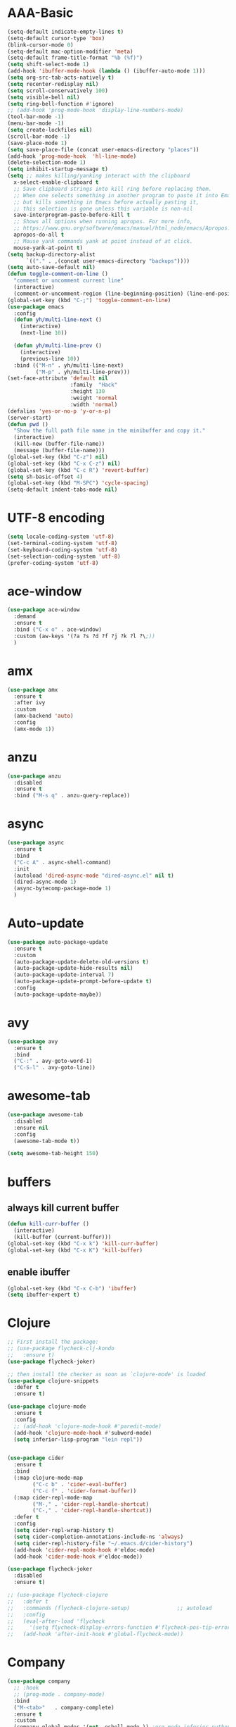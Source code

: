 * AAA-Basic
#+BEGIN_SRC emacs-lisp
  (setq-default indicate-empty-lines t)
  (setq-default cursor-type 'box)
  (blink-cursor-mode 0)
  (setq-default mac-option-modifier 'meta)
  (setq-default frame-title-format "%b (%f)")
  (setq shift-select-mode 1)
  (add-hook 'ibuffer-mode-hook (lambda () (ibuffer-auto-mode 1)))
  (setq org-src-tab-acts-natively t)
  (setq recenter-redisplay nil)
  (setq scroll-conservatively 100)
  (setq visible-bell nil)
  (setq ring-bell-function #'ignore)
  ;; (add-hook 'prog-mode-hook 'display-line-numbers-mode)
  (tool-bar-mode -1)
  (menu-bar-mode -1)
  (setq create-lockfiles nil)
  (scroll-bar-mode -1)
  (save-place-mode 1) 
  (setq save-place-file (concat user-emacs-directory "places"))
  (add-hook 'prog-mode-hook  'hl-line-mode)
  (delete-selection-mode 1)
  (setq inhibit-startup-message t)
  (setq ;; makes killing/yanking interact with the clipboard
    x-select-enable-clipboard t
    ;; Save clipboard strings into kill ring before replacing them.
    ;; When one selects something in another program to paste it into Emacs,
    ;; but kills something in Emacs before actually pasting it,
    ;; this selection is gone unless this variable is non-nil
    save-interprogram-paste-before-kill t
    ;; Shows all options when running apropos. For more info,
    ;; https://www.gnu.org/software/emacs/manual/html_node/emacs/Apropos.html
    apropos-do-all t
    ;; Mouse yank commands yank at point instead of at click.
    mouse-yank-at-point t)
  (setq backup-directory-alist
        `(("." . ,(concat user-emacs-directory "backups"))))
  (setq auto-save-default nil)
  (defun toggle-comment-on-line ()
    "comment or uncomment current line"
    (interactive)
    (comment-or-uncomment-region (line-beginning-position) (line-end-position)))
  (global-set-key (kbd "C-;") 'toggle-comment-on-line)
  (use-package emacs
    :config
    (defun yh/multi-line-next ()
      (interactive)
      (next-line 10))

    (defun yh/multi-line-prev ()
      (interactive)
      (previous-line 10))
    :bind (("M-n" . yh/multi-line-next)
           ("M-p" . yh/multi-line-prev)))
  (set-face-attribute 'default nil
                      :family  "Hack"
                      :height 130
                      :weight 'normal
                      :width 'normal)
  (defalias 'yes-or-no-p 'y-or-n-p)
  (server-start)
  (defun pwd ()
    "Show the full path file name in the minibuffer and copy it."
    (interactive)
    (kill-new (buffer-file-name))
    (message (buffer-file-name)))
  (global-set-key (kbd "C-z") nil)
  (global-set-key (kbd "C-x C-z") nil)
  (global-set-key (kbd "C-c R") 'revert-buffer)
  (setq sh-basic-offset 4)
  (global-set-key (kbd "M-SPC") 'cycle-spacing)
  (setq-default indent-tabs-mode nil)
#+END_SRC

* UTF-8 encoding
#+BEGIN_SRC emacs-lisp
  (setq locale-coding-system 'utf-8)
  (set-terminal-coding-system 'utf-8)
  (set-keyboard-coding-system 'utf-8)
  (set-selection-coding-system 'utf-8)
  (prefer-coding-system 'utf-8)
#+END_SRC
* ace-window
#+begin_src emacs-lisp
  (use-package ace-window
    :demand
    :ensure t
    :bind ("C-x o" . ace-window)
    :custom (aw-keys '(?a ?s ?d ?f ?j ?k ?l ?\;))
    )
#+end_src

* amx
#+begin_src emacs-lisp
  (use-package amx
    :ensure t
    :after ivy
    :custom
    (amx-backend 'auto)
    :config
    (amx-mode 1))
#+end_src

* anzu
#+begin_src emacs-lisp
  (use-package anzu
    :disabled
    :ensure t
    :bind ("M-s q" . anzu-query-replace))
#+end_src

* async
#+begin_src emacs-lisp
  (use-package async
    :ensure t
    :bind
    ("C-c A" . async-shell-command)
    :init
    (autoload 'dired-async-mode "dired-async.el" nil t)
    (dired-async-mode 1)
    (async-bytecomp-package-mode 1)
    )
    #+end_src

* Auto-update
  #+BEGIN_SRC emacs-lisp
    (use-package auto-package-update
      :ensure t
      :custom
      (auto-package-update-delete-old-versions t)
      (auto-package-update-hide-results nil)
      (auto-package-update-interval 7)
      (auto-package-update-prompt-before-update t)
      :config
      (auto-package-update-maybe))
  #+END_SRC

* avy
  #+begin_src emacs-lisp
    (use-package avy
      :ensure t
      :bind
      ("C-:" . avy-goto-word-1)
      ("C-S-l" . avy-goto-line))
  #+end_src

* awesome-tab
  #+begin_src emacs-lisp
    (use-package awesome-tab
      :disabled
      :ensure nil
      :config
      (awesome-tab-mode t))

    (setq awesome-tab-height 150)
  #+end_src

* COMMENT Beacon
  #+begin_src emacs-lisp
    (use-package beacon
      :disabled
      :demand
      :custom
      (beacon-blink-when-window-scrolls nil)
      :config
      (beacon-mode))
  #+end_src

* buffers
** COMMENT kill all buffers
   #+BEGIN_SRC emacs-lisp
     (defun close-all-buffers ()
       "Kill all buffers without regard for their origin."
       (interactive)
       (mapc 'kill-buffer (buffer-list)))
     (global-set-key (kbd "C-M-s-k") 'close-all-buffers)
   #+END_SRC
** always kill current buffer
   #+BEGIN_SRC emacs-lisp
     (defun kill-curr-buffer ()
       (interactive)
       (kill-buffer (current-buffer)))
     (global-set-key (kbd "C-x k") 'kill-curr-buffer)
     (global-set-key (kbd "C-x K") 'kill-buffer)

   #+END_SRC
** enable ibuffer
   #+BEGIN_SRC emacs-lisp
     (global-set-key (kbd "C-x C-b") 'ibuffer)
     (setq ibuffer-expert t)
   #+END_SRC
* Clojure
  #+BEGIN_SRC emacs-lisp
    ;; First install the package:
    ;; (use-package flycheck-clj-kondo
    ;;   :ensure t)
    (use-package flycheck-joker)

    ;; then install the checker as soon as `clojure-mode' is loaded
    (use-package clojure-snippets
      :defer t
      :ensure t)

    (use-package clojure-mode
      :ensure t
      :config
      ;; (add-hook 'clojure-mode-hook #'paredit-mode)
      (add-hook 'clojure-mode-hook #'subword-mode)
      (setq inferior-lisp-program "lein repl"))


    (use-package cider
      :ensure t
      :bind
      (:map clojure-mode-map
            ("C-c b" . 'cider-eval-buffer)
            ("C-c f" . 'cider-format-buffer))
      (:map cider-repl-mode-map
            ("M-," . 'cider-repl-handle-shortcut)
            ("C-," . 'cider-repl-handle-shortcut))
      :defer t
      :config
      (setq cider-repl-wrap-history t)
      (setq cider-completion-annotations-include-ns 'always)
      (setq cider-repl-history-file "~/.emacs.d/cider-history")
      (add-hook 'cider-repl-mode-hook #'eldoc-mode)
      (add-hook 'cider-mode-hook #'eldoc-mode))

    (use-package flycheck-joker
      :disabled
      :ensure t)

    ;; (use-package flycheck-clojure
    ;;   :defer t
    ;;   :commands (flycheck-clojure-setup)               ;; autoload
    ;;   :config
    ;;   (eval-after-load 'flycheck
    ;;     '(setq flycheck-display-errors-function #'flycheck-pos-tip-error-messages))
    ;;   (add-hook 'after-init-hook #'global-flycheck-mode))
  #+END_SRC

* Company
  #+BEGIN_SRC emacs-lisp
    (use-package company
      ;; :hook
      ;; (prog-mode . company-mode)
      :bind
      ("M-<tab>"   . company-complete)
      :ensure t
      :custom
      (company-global-modes '(not  eshell-mode )) ;org-mode inferior-python-mode
      (company-show-numbers 'left)
      (company-idle-delay 0.1) ; Delay to complete
      (company-minimum-prefix-length 1)
      (company-tooltip-align-annotations t)
      ;; (company-require-match 'never)
      (company-dabbrev-downcase nil)
      (company-auto-complete 'nil)
      (company-selection-wrap-around t)
      (company-tooltip-limit 10)
      (company-tooltip-maximum-width most-positive-fixnum) ; 60
      :config
      (add-hook 'org-mode-hook
                (lambda ()
                  (add-to-list (make-local-variable 'company-backends)
                               'company-ispell)))
      (add-hook 'text-mode-hook
                (lambda ()
                  (add-to-list (make-local-variable 'company-backends)
                               'company-ispell)))
      (global-company-mode)
      )

    (with-eval-after-load 'company
      (define-key company-active-map (kbd "<return>") nil)
      (define-key company-active-map (kbd "RET") nil)
      (define-key company-active-map (kbd "<tab>") #'company-complete-selection)
      (define-key company-active-map (kbd "M-<tab>") #'company-complete-selection))
  #+END_SRC

* config edit/reload
  #+BEGIN_SRC emacs-lisp
    (defun config-edit ()
      (interactive)
      (find-file "~/.emacs.d/config.org"))

    (defun config-edit-init ()
      (interactive)
      (find-file "~/.emacs.d/init.el"))

    (defun config-reload ()
      (interactive)
      (org-babel-load-file (expand-file-name "~/.emacs.d/config.org")))

    (global-set-key (kbd "C-c i r") 'config-reload)
    (global-set-key (kbd "C-c i i") 'config-edit)
    (global-set-key (kbd "C-c i I") 'config-edit-init)

  #+END_SRC

* crux
  #+begin_src emacs-lisp
    (use-package crux
      :bind
      ("C-c r" . 'crux-rename-file-and-buffer)
      ("C-c K" . 'crux-kill-other-buffers)
      ;; ("C-k" . 'crux-smart-kill-line)
      ("C-c k" . 'crux-delete-buffer-and-file)
      ("S-<return>" . 'crux-smart-open-line)
      ("C-S-<return>" . 'crux-smart-open-line-above)
      ("C-<backspace>" . 'crux-kill-line-backwards)     
      ;; ([(meta shift o)] . 'crux-smart-open-line-above)
      ("C-c d" . 'crux-duplicate-current-line-or-region)
      ("C-c f" . 'crux-cleanup-buffer-or-region))
    (global-set-key [remap move-beginning-of-line] #'crux-move-beginning-of-line)
  #+end_src

* dashboard
  #+BEGIN_SRC emacs-lisp
    (use-package dashboard
      :demand
      :custom
      (dashboard-items '((recents  . 15)
                         (bookmarks . 3)
                         (projects . 5)))
      (dashboard-set-file-icons t)
      (dashboard-set-heading-icons t)
      (dashboard-banner-logo-title "")
      :config
      (dashboard-setup-startup-hook)
      )
  #+END_SRC

* Dired
  #+begin_src emacs-lisp
    (use-package dired
      :ensure nil
      :custom
      (dired-auto-revert-buffer t)
      :hook
      (dired-mode . (lambda ()
		      (local-set-key (kbd "j") #'dired-find-alternate-file)
		      (local-set-key (kbd "C-j") #'dired-find-alternate-file)
		      (local-set-key (kbd "U")
				     (lambda () (interactive) (find-alternate-file "..")))))
      )
    (put 'dired-find-alternate-file 'disabled nil)
    (global-auto-revert-mode 1)
    (setq global-auto-revert-non-file-buffers t)
  #+end_src

* Dmenu
  #+BEGIN_SRC emacs-lisp
    (use-package dmenu
      :defer t
      :ensure t)
  #+END_SRC

* doom-themes
  #+begin_src emacs-lisp
    (defun current-hour ()
      (nth 2 (parse-time-string (current-time-string))))

    (use-package doom-themes
      :demand
      :ensure
      :config
      ;; Global settings (defaults)
      (setq doom-themes-enable-bold t    ; if nil, bold is universally disabled
	    doom-themes-enable-italic t) ; if nil, italics is universally disabled
      ;; ligth mode is hour < 19, otherwise dark mode

      ;; (if nil ;; (and (< (current-hour) 19) (> (current-hour) 7))
      ;;     (load-theme 'doom-nord-light t)
      ;;   (load-theme 'doom-one t))

      ;; Enable flashing mode-line on errors
      ;; (doom-themes-visual-bell-config)
      ;; Enable custom neotree theme (all-the-icons must be installed!)
      ;; (doom-themes-neotree-config)
      ;; or for treemacs users
      ;; (setq doom-themes-treemacs-theme "doom-atoms") ; use the colorful treemacs theme
      ;; (doom-themes-treemacs-config)
      ;; Corrects (and improves) org-mode's native fontification.
      ;; (doom-themes-org-config)

      )

    (use-package doom-modeline
      :demand
      :init (doom-modeline-mode 1))

    (doom-modeline-def-modeline 'my-simple-line
      '(bar matches buffer-info remote-host buffer-position parrot selection-info)
      '(minor-modes input-method buffer-encoding major-mode process vcs checker))

    ;; Add to `doom-modeline-mode-hook` or other hooks
    (defun setup-custom-doom-modeline ()
       (doom-modeline-set-modeline 'my-simple-line 'default))
    (add-hook 'doom-modeline-mode-hook 'setup-custom-doom-modeline)

    (use-package all-the-icons :ensure t)

    ;; (load-theme 'doom-dark+ t)

    (defun light-theme ()
      "Light mode."
      (interactive)
      (load-theme 'doom-nord-light t))

    (defun dark-theme ()
      "Dark mode."
      (interactive)
      (load-theme 'doom-one t))

    (defun dark-nord-theme ()
      "Light mode."
      (interactive)
      (load-theme 'doom-nord t))

    ;; (use-package modus-vivendi-theme)
    ;; (load-theme 'modus-vivendi t)
    ;; (set-background-color "gray7")
    (dark-theme)
  #+end_src

* Drag
  #+begin_src emacs-lisp
    (defun move-text-internal (arg)
      (cond
       ((and mark-active transient-mark-mode)
        (if (> (point) (mark))
            (exchange-point-and-mark))
        (let ((column (current-column))
              (text (delete-and-extract-region (point) (mark))))
          (forward-line arg)
          (move-to-column column t)
          (set-mark (point))
          (insert text)
          (exchange-point-and-mark)
          (setq deactivate-mark nil)))
       (t
        (beginning-of-line)
        (when (or (> arg 0) (not (bobp)))
          (forward-line)
          (when (or (< arg 0) (not (eobp)))
            (transpose-lines arg))
          (forward-line -1)))))

    (defun move-text-down (arg)
      "Move region (transient-mark-mode active) or current line
        arg lines down."
      (interactive "*p")
      (move-text-internal arg))

    (defun move-text-up (arg)
      "Move region (transient-mark-mode active) or current line
        arg lines up."
      (interactive "*p")
      (move-text-internal (- arg)))

    (global-set-key (kbd "C-S-n") 'move-text-down)
    (global-set-key (kbd "C-S-p") 'move-text-up)
  #+end_src

* esup
  #+begin_src emacs-lisp
    (use-package esup
      :disabled
      :ensure t
      ;; To use MELPA Stable use ":pin mepla-stable",
      ;; :pin melpa
      :commands (esup))
  #+end_src

* exec-path-from-shell
#+begin_src emacs-lisp
  (use-package exec-path-from-shell
    :config
     (exec-path-from-shell-initialize))
#+end_src
* expand region
  #+begin_src emacs-lisp
    (use-package expand-region
      :ensure t
      :bind
      ("C-=" . er/expand-region)
      ("<mouse-3>" . er/expand-region)
      )
  #+end_src

* Flycheck/Flymake
  #+BEGIN_SRC emacs-lisp
    (use-package flycheck
      ;; :hook (c-mode python-mode)
      :ensure t
      ;; :hook (prog-mode . flycheck-mode)
      :custom
      (flycheck-global-modes
       '(not text-mode outline-mode fundamental-mode org-mode emacs-lisp-mode
             diff-mode shell-mode eshell-mode term-mode elisp-mode))
      (flycheck-idle-change-delay 1)
      ;; ;; (flycheck-check-syntax-automatically '(save mode-enabled))
      ;; (flycheck-highlighting-mode 'lines)
      ;; (flycheck-checker-error-threshold 200)
      ;; (flycheck-global-modes
      ;;  '(not text-mode outline-mode fundamental-mode org-mode
      ;;         diff-mode shell-mode eshell-mode term-mode))
      :bind ("C-!" . hydra-flycheck/body)
      :config
      (global-flycheck-mode)
      )


    (use-package flycheck-pos-tip
      :disabled
      :ensure t
      :after flycheck
      :custom
      (flycheck-pos-tip-timeout 120)
      :config
      (with-eval-after-load 'flycheck
        (flycheck-pos-tip-mode)))
  #+END_SRC

* format-all
  #+begin_src emacs-lisp
    (use-package  format-all
      :ensure t
      ;; :hook ((sh-mode . format-all-mode))
      ;; (yaml-mode . format-all-mode))
      ;; (elisp-mode . format-all-mode))
      )

    (defun format-sh ()
	(interactive)
	(shell-command (concat "shfmt -s -w " (buffer-name)))
	(revert-buffer t t))


    (add-hook 'sh-mode-hook
	      (lambda ()
		(add-hook 'after-save-hook 'format-sh nil 'make-it-local)))
  #+end_src

* guru-mode
  #+begin_src emacs-lisp
    (use-package guru-mode
      :disabled)
  #+end_src

* highlight indentation
  #+begin_src emacs-lisp
    (use-package highlight-indent-guides
      :disabled t
      :ensure t
      ;; :hook (prog-mode . highlight-indent-guides-mode)
      :custom
      (highlight-indent-guides-method 'character)
      (highlight-indent-guides-character ?\|))


    (use-package highlight-indentation
      :disabled t
      :ensure t
      :custom
      (highlight-indentation-blank-lines t)
      :hook (prog-mode . highlight-indentation-mode))
  #+end_src

* hippie-expand
  #+begin_src emacs-lisp
    (global-set-key (kbd "M-/") 'hippie-expand)

    (setq hippie-expand-try-functions-list
          '(try-expand-dabbrev
            try-expand-dabbrev-all-buffers
            try-expand-dabbrev-from-kill
            try-complete-lisp-symbol-partially
            try-complete-lisp-symbol))
  #+end_src

* hydra
  #+begin_src emacs-lisp
    (use-package hydra
      :demand
      :ensure t)

    (defhydra hydra-flycheck
      (:pre (flycheck-list-errors)
            :post (quit-windows-on "*Flycheck errors*")
            :hint nil)
      "Errors"
      ("n" flycheck-next-error "next")
      ("p" flycheck-previous-error "previous")
      ("f" flycheck-first-error "first")
      ("l" (progn (goto-char (point-max)) (flycheck-previous-error)) "last")
      ("F" flycheck-error-list-set-filter "Filter")
      ("q" nil))




    ;; (defhydra hydra-call-kmacro (global-map "C-x")
    ;;   "macro"
    ;;   ("e" kmacro-end-and-call-macro "apply macro"))
  #+end_src

* ibuffer-vc
  #+begin_src emacs-lisp
    ;; (use-package ibuffer-projectile)
    (use-package ibuffer-vc
      :custom
      (ibuffer-show-empty-filter-groups nil))

    (add-hook 'ibuffer-hook
              (lambda ()
                (ibuffer-vc-set-filter-groups-by-vc-root)
                (unless (eq ibuffer-sorting-mode 'alphabetic)
                  (ibuffer-do-sort-by-alphabetic))))
  #+end_src

* ispell
  #+BEGIN_SRC emacs-lisp
    (cond
     ((executable-find "hunspell")
      (setq ispell-program-name "hunspell")
      (setq ispell-local-dictionary "en_US")
      (setq ispell-local-dictionary-alist
            '(("en_US" "[[:alpha:]]" "[^[:alpha:]]" "[']" nil ("-d" "en_US") nil utf-8))))

     ((executable-find "aspell")
      (setq ispell-program-name "aspell")
      (setq ispell-extra-args '("--sug-mode=ultra" "--lang=en_US"))))
  #+END_SRC

* ivy
  #+BEGIN_SRC emacs-lisp
    (use-package all-the-icons-ivy
      :disabled
      :custom
      (all-the-icons-spacer "\t")
      :init (add-hook 'after-init-hook 'all-the-icons-ivy-setup))


    (use-package all-the-icons-ivy-rich
      :disabled
      :ensure t
      :init (all-the-icons-ivy-rich-mode 1)
      :config
      (setq all-the-icons-ivy-rich-icon-size 1.0)
      )


    ;; (defun counsel-goto-recent-directory ()
    ;;   "Open recent directory with dired"
    ;;   (interactive)
    ;;   (unless recentf-mode (recentf-mode 1))
    ;;   (let ((collection
    ;;   (delete-dups
    ;;    (append (mapcar 'file-name-directory recentf-list)
    ;;            ;; fasd history
    ;;            (if (executable-find "fasd")
    ;;                (split-string (shell-command-to-string "fasd -ld") "\n" t))))))
    ;;     (ivy-read "directories:" collection :action 'dired)))


    (use-package ivy
      :demand t
      :custom
      (ivy-virtual-abbreviate 'abbreviate)
      (ivy-use-virtual-buffers t)
      (ivy-height 10)
      (ivy-count-format "[%d/%d] ")
      :config
      (ivy-configure 'counsel-mark-ring
	:sort-fn #'ignore)
      (ivy-mode 1)
      )

    (use-package swiper
      :ensure t
      :bind ("C-S-s" . swiper))

    (defun counsel-find-file-undo ()
      (interactive)
      (if (string= ivy-text "")
	  (when (> (length ivy--directory-hist) 1)
	    (let ((dir (progn
			 (pop ivy--directory-hist)
			 (pop ivy--directory-hist))))
	      (when dir (ivy--cd dir))))
	(undo)))

    (use-package counsel-projectile)

    (use-package counsel
      :ensure t
      :bind
      (("M-y" . counsel-yank-pop)
       ("C-c SPC" . counsel-mark-ring)
       ("M-x" . counsel-M-x)
       ("M-s r" . counsel-rg)
       ("M-s g" . counsel-git-grep)
       ("C-x C-f" . counsel-find-file)
       ("C-x d" . counsel-dired)
       ("C-x F" . counsel-buffer-or-recentf)
       ("<f1> f" . counsel-describe-function)
       ("<f1> v" . counsel-describe-variable)
       ("<f1> l" . counsel-find-library)
       ("<f2> i" . counsel-info-lookup-symbol)
       ("<f2> u" . counsel-unicode-char)
       ("C-x f" . counsel-projectile-find-file)
       ("C-x F" . counsel-locate)
       (:map ivy-minibuffer-map
	     ("M-r" . counsel-minibuffer-history)
	     ("C-/" . counsel-find-file-undo)
	     ("C-RET" . ivy-immediate-done))
       )
      :custom
      ;; (ivy-initial-inputs-alist nil)
      (counsel-yank-pop-separator "\n----\n")
      (ivy-magic-slash-non-match-action 'ivy-magic-slash-non-match-create)
      (ivy-use-virtual-buffers t)
      (ivy-on-del-error-function nil)
      (ivy-count-format "[%d/%d] ")
      (ivy-wrap t)
      :config
      (setq ivy-initial-inputs-alist (cons '(org-refile . "") ivy-initial-inputs-alist))
      )

    (use-package ivy-hydra
      :ensure t
      :after hydra
      :config
      (setq ivy-read-action-function #'ivy-hydra-read-action))

    (use-package ivy-rich
      :disabled
      :ensure t
      :after (ivy)
      :init
      (setq ivy-rich-path-style 'relative
	    ivy-virtual-abbreviate 'abbreviate)
      :config (ivy-rich-mode 1))
  #+END_SRC

* javascript
  #+begin_src emacs-lisp
    (use-package js2-mode
      :demand t
      :mode "\\.js\\'"
      )

    (setq js-indent-level 2)

    (use-package tide
      :after js2-mode
      :config
      (add-hook 'js2-mode-hook #'tide-setup)
      )
  #+end_src

* lisp
  #+BEGIN_SRC emacs-lisp
    (use-package slime
      :ensure t
      :hook lisp-mode
      :config
      (setq inferior-lisp-program "sbcl")
      (load (expand-file-name "~/quicklisp/slime-helper.el"))
      (setq slime-contribs '(slime-fancy)))

    (use-package slime-company
      :ensure t
      :init
      (require 'company)
      (slime-setup '(slime-fancy slime-company)))


    (add-hook 'emacs-lisp-mode-hook 'eldoc-mode)
    (add-hook 'emacs-lisp-mode-hook 'yas-minor-mode)
    (add-hook 'emacs-lisp-mode-hook 'company-mode)
  #+END_SRC

* lorem
  #+begin_src emacs-lisp
    ;; https://github.com/jschaf/emacs-lorem-ipsum
    (use-package lorem-ipsum
      :disabled)
  #+end_src

* lsp
  #+BEGIN_SRC emacs-lisp
    (use-package lsp-mode
      :ensure t
      :commands (lsp lsp-deferred)
      :init
      (setq lsp-keymap-prefix "C-c l")
      (add-hook 'python-mode-hook (lambda () (setq-local lsp-enable-snippet nil)))
      :hook ((Shell-script . lsp-deferred)
	     ;; (clojure-mode . lsp-deferred)
	     (go-mode . lsp-deferred)
	     (python-mode . lsp-deferred)
	     (html-mode . lsp-deferred)
	     (css-mode . lsp-deferred)
	     (rustic-mode . lsp-deferred)
	     (c-mode . lsp-deferred)
	     (c++-mode . lsp-deferred)
	     (lsp-mode . lsp-enable-which-key-integration))
      :custom
      (lsp-signature-auto-activate t)
      (lsp-enable-on-type-formatting nil)
      (lsp-enable-snippet t)
      (lsp-completion-styles `(flex))
      (lsp-signature-doc-lines 3)
      (lsp-idle-delay 0.5)
      (lsp--f-cache t)
      (lsp-prefer-capf 1)
      (lsp-enable-symbol-highlighting nil)
      (lsp-diagnostic-package :flycheck)
      :config
      (define-key lsp-signature-mode-map (kbd "M-p") nil)
      (define-key lsp-signature-mode-map (kbd "M-n") nil)
      )

    (use-package lsp-ivy
      :ensure t
      :commands lsp-ivy-workspace-symbol)

    ;; (use-package dap-mode
    ;;   ;; :disabled
    ;;   :ensure t
    ;;   ;; :config
    ;;   )
    ;; (require 'dap-go)
    ;; (dap-go-setup)
    ;; (add-hook 'dap-stopped-hook
    ;; 	  (lambda (arg) (call-interactively #'dap-hydra)))

    (use-package company-lsp
      :disabled
      :ensure t)

    (use-package lsp-ui
      :commands
      lsp-ui-mode
      :hook
      (lsp-mode . lsp-ui-mode)
      :ensure t
      :custom
      (lsp-ui-doc-enable nil)
      (lsp-ui-peek-fontify 'always)
      (lsp-ui-sideline-delay 1)
      (lsp-ui-sideline-enable nil)
      :config
      (define-key lsp-ui-mode-map [remap xref-find-definitions] #'lsp-ui-peek-find-definitions)
      (define-key lsp-ui-mode-map [remap xref-find-references] #'lsp-ui-peek-find-references))


    ;; (add-hook 'lsp-managed-mode-hook (lambda () (setq-local company-backends '(company-capf))))

    (use-package ccls
      :defer t
      :hook ((c-mode c++-mode objc-mode) .
	     (lambda () (require 'ccls) (lsp)))
      :custom
      (ccls-executable (executable-find "ccls")) ; Add ccls to path if you haven't done so
      (ccls-sem-highlight-method 'font-lock)
      (ccls-enable-skipped-ranges nil)
      :config
      (ccls-use-default-rainbow-sem-highlight)
      )

    (setq ccls-initialization-options
	  '(:clang (:extraArgs ["-isystem/usr/local/opt/llvm/bin/../include/c++/v1"
				"-isystem/usr/local/Cellar/llvm/10.0.0_3/lib/clang/10.0.0/include"
				"-isystem/Library/Developer/CommandLineTools/SDKs/MacOSX10.14.sdk/usr/include"
				"-isystem/Library/Developer/CommandLineTools/SDKs/MacOSX10.14.sdk/System/Library/Framework"]
			       :resourceDir "/Applications/Xcode.app/Contents/Developer/Toolchains/XcodeDefault.xctoolchain/usr/lib/clang/11.0.0")))


    ;; (use-package lsp-python-ms
    ;;   :ensure t
    ;;   :init (setq lsp-python-ms-auto-install-server t)
    ;;   :hook (python-mode . (lambda ()
    ;;                    (require 'lsp-python-ms)
    ;;                    (lsp-deferred))))
  #+END_SRC

* go
#+begin_src emacs-lisp
  (use-package go-mode
    :mode ("\\.go" . go-mode))

  (defun lsp-go-install-save-hooks ()
    (add-hook 'before-save-hook #'lsp-format-buffer t t)
    (add-hook 'before-save-hook #'lsp-organize-imports t t))
  (add-hook 'go-mode-hook #'lsp-go-install-save-hooks)
  (add-hook 'go-mode-hook (lambda () (setq tab-width 2 indent-tabs-mode nil)))

#+end_src

* lua
  #+begin_src emacs-lisp
    (use-package lua-mode
      :mode ("\\.lua\\'" . lua-mode))
  #+end_src

* magit
  #+BEGIN_SRC emacs-lisp
    (use-package magit
      :ensure t
      :bind ("C-x g"   . magit-status)
      :hook (git-commit-mode . flyspell-mode)
      :custom
      (magit-diff-refine-hunk t)
      :config
      (add-hook 'after-save-hook 'magit-after-save-refresh-status t)
      )
  #+END_SRC

* Minor setting
** show me time
   #+BEGIN_SRC emacs-lisp
     (setq display-time-24hr-format t)
     (display-time-mode 1)
   #+END_SRC
** line + column number
   #+BEGIN_SRC emacs-lisp
     (column-number-mode 1)
   #+END_SRC

* multiple-cursors
  #+BEGIN_SRC emacs-lisp
    ;; (defhydra hydra-multiple-cursors (:color blue :hint nil)
    ;;   "
    ;;  Up^^             Down^^           Miscellaneous           % 2(mc/num-cursors) cursor%s(if (> (mc/num-cursors) 1) \"s\" \"\")
    ;; ------------------------------------------------------------------
    ;;  [_p_]   Next     [_n_]   Next     [_l_] Edit lines  [_0_] Insert numbers
    ;;  [_P_]   Unmark   [_N_]   Unmark   [_s_] Search      [_A_] Insert letters
    ;;  [_M-p_] Skip     [_M-n_] Skip     [_a_] Mark all    [_q_] Quit
    ;;  [Click] Cursor at point       "
    ;;   ("l" mc/edit-lines :exit t)
    ;;   ("a" mc/mark-all-like-this :exit t)
    ;;   ("n" mc/mark-next-like-this)
    ;;   ("M-n" mc/skip-to-next-like-this)
    ;;   ("N" mc/unmark-next-like-this)
    ;;   ("p" mc/mark-previous-like-this)
    ;;   ("M-p" mc/skip-to-previous-like-this)
    ;;   ("P" mc/unmark-previous-like-this)
    ;;   ("s" mc/mark-all-in-region-regexp :exit t)
    ;;   ("0" mc/insert-numbers :exit t)
    ;;   ("A" mc/insert-letters :exit t)
    ;;   ("<mouse-1>" mc/add-cursor-on-click)
    ;;   ;; Help with click recognition in this hydra
    ;;   ("<down-mouse-1>" ignore)
    ;;   ("<drag-mouse-1>" ignore)
    ;;   ("q" nil))


    (use-package
      multiple-cursors
      :ensure t
      :demand t
      :bind
      ("C-c m" . mc/edit-lines)
      ("C-c M" . mc/mark-all-like-this)
      ("C->" . mc/mark-next-like-this)
      ("C-M->" . mc/unmark-next-like-this)
      ("C-<" . mc/mark-previous-like-this)
      ("C-M-<" . mc/unmark-previous-like-this)
      ("C-c C->" . mc/skip-to-next-like-this)
      ("C-c C-<" . mc/skip-to-previous-like-this)
      ("C-S-<mouse-1>" . mc/add-cursor-on-click)
      :config (define-key mc/keymap (kbd "<return>") nil)
      )
  #+END_SRC

* COMMENT Olivitti
#+begin_src emacs-lisp
  (use-package olivetti)
#+end_src

* Org
  #+BEGIN_SRC emacs-lisp
    (setq org-directory "~/Dropbox/org")
    (setq org-default-notes-file "~/Dropbox/org/note.org")
    (setq org-agenda-files '("note.org" "paper.org" "learn.org"))
    (setq org-refile-targets '((nil :maxlevel . 5) (org-agenda-files :maxlevel . 5)))
    ;; (setq org-refile-targets '( :maxlevel . 10))
    (setq org-refile-use-outline-path 'file)
    (setq org-refile-use-cache nil)
    (setq org-outline-path-complete-in-steps nil)

    ;; Allow refile to create parent tasks with confirmation
    (setq org-refile-allow-creating-parent-nodes 'confirm)
    (add-to-list 'org-modules 'org-habit t)
    (setq org-agenda-repeating-timestamp-show-all t)
    (setq org-habit-show-habits-only-for-today nil)

    (setq org-use-sub-superscripts "{}")

    (use-package org-tree-slide
      :ensure t
      :commands org-tree-slide-mode
      :config
      (org-tree-slide-simple-profile)
      (setq-local beacon-mode -1))

    (use-package org
      :mode (("\\.org$" . org-mode))
      :bind
      ("C-c a" . org-agenda)
      ("C-c l" . org-store-link)
      :custom
      (org-pretty-entities t)
      (org-src-window-setup 'current-window)
      (org-todo-keywords
       '((sequence
	  "TODO(t)"
	  ;; "PROJECT(p)"
	  "SOMEDAY(s)"
	  "WAITING(w)"
	  "|"
	  "CANCELLED(c)"
	  "DONE(d)")))
      (org-todo-keyword-faces
       '(
	 ("CANCELLED" . "DarkCyan")
	 ("SOMEDAY" . "wheat4")
	 ("WAITING" . "sienna4")
	 ;; ("PROJECT" . "plum4")
	 ))
      :config
      (use-package ox-twbs
	:ensure t))

    (use-package org-bullets
	:ensure t
	:commands (org-bullets-mode)
	:init
	(add-hook 'org-mode-hook (lambda () (org-bullets-mode 1))))

    ;; use org-bullets-mode for utf8 symbols as org bullets
    (require 'org-bullets)
    ;; make available "org-bullet-face" such that I can control the font size individually
    (setq org-bullets-face-name (quote org-bullet-face))
    (add-hook 'org-mode-hook (lambda () (org-bullets-mode 1)))
    (setq org-bullets-bullet-list '("*" "*" "*" "*" "*" "*" "*" "*" "*" "*" "*" "*" "*" "*" "*"))

    (use-package org-capture
      :ensure nil
      :bind ("C-c c" . org-capture)
      :config
      (setq org-capture-templates
	    '(("d" "Daliy Task" entry (file+datetree "journal.org")
	       "* daily tasks [0/3]\n  - [ ] \n  - [ ] \n  - [ ] ")
	      ("j" "Journal" entry (file+datetree "journal.org")
	       "* %?")
	      ("c" "Capture" entry (file+headline "note.org" "Inbox")
	       "* TODO %?")
	      ("a" "Annotation" entry (file+headline "note.org" "Inbox")
	       "* TODO %?\n  %a")
	      ("p" "Paper" entry (file+headline "paper.org" "Inbox")
	       "* %?")
	      )))

    (defun org-edit (name)
      (interactive)
      (find-file (concat org-directory "/" name)))

    (defun org-edit-note ()
      (interactive)
      (org-edit "note.org"))

    (defun org-edit-paper ()
      (interactive)
      (org-edit "paper.org"))

    (defun org-edit-log ()
      (interactive)
      (org-edit "log.org"))

    (global-set-key (kbd "C-c o l") 'org-edit-log)
    (global-set-key (kbd "C-c o o") 'org-edit-note)
    (global-set-key (kbd "C-c o p") 'org-edit-paper)

    ;; (setq org-publish-project-alist
    ;;       '(("org-notes"
    ;;	 :base-directory "~/org/"
    ;;	 :publishing-directory "~/public_html/"
    ;;	 :publishing-function org-twbs-publish-to-html
    ;;	 :with-sub-superscript nil)))
  #+END_SRC

* Outline-minor-mode/hs-mode
#+begin_src emacs-lisp
  ;; (use-package outline)

  ;; ;; (use-package outline-minor-faces
  ;; ;;   :after outline
  ;; ;;   :config (add-hook 'outline-minor-mode-hook
  ;; ;;		    'outline-minor-faces-add-font-lock-keywords))


  ;; ;; (use-package bicycle
  ;; ;;   :after outline
  ;; ;;   :bind (:map outline-minor-mode-map
  ;; ;;	      ([C-tab] . bicycle-cycle)
  ;; ;;	      ([S-tab] . bicycle-cycle-global)))

  ;; (defvar outline-minor-mode-prefix "\M-#")
  ;; (use-package outshine)


  (use-package prog-mode
    :ensure nil
    :config
    ;; (add-hook 'prog-mode-hook 'outshine-mode)
    (add-hook 'prog-mode-hook 'hs-minor-mode))

  (setq hs-minor-mode-map
	(let ((map (make-sparse-keymap)))
	  ;; These bindings roughly imitate those used by Outline mode.
	  (define-key map (kbd "C-M-{") 'hs-hide-all)
	  (define-key map (kbd "C-M-}") 'hs-show-all)
	  (define-key map (kbd "C-|") 'hs-toggle-hiding)
	  map))

#+end_src

* paredit
  #+BEGIN_SRC emacs-lisp
    (use-package paredit
      :disabled
      :ensure t
      :config
      (add-hook 'emacs-lisp-mode-hook #'paredit-mode)
      ;; enable in the *scratch* buffer
      (add-hook 'lisp-interaction-mode-hook #'paredit-mode)
      (add-hook 'ielm-mode-hook #'paredit-mode)
      (add-hook 'lisp-mode-hook #'paredit-mode)
      (add-hook 'eval-expression-minibuffer-setup-hook #'paredit-mode))
  #+END_SRC

* pop kill ring
  #+BEGIN_SRC emacs-lisp
    (use-package popup-kill-ring
      :disabled
      :ensure t
      :bind ("M-y" . popup-kill-ring)
      :custom
      (kill-ring-max 30))
  #+END_SRC

* posframe
  #+begin_src emacs-lisp
    (use-package posframe
      :disabled
      :ensure t)

    (use-package company-posframe
      :disabled
      :config
      (company-posframe-mode 1))

    (use-package ivy-posframe
      :disabled
      :ensure t
      :custom
      (ivy-posframe-width nil)
      :config
      (setq ivy-posframe-display-functions-alist '((t . ivy-posframe-display-at-frame-center)))
      (ivy-posframe-mode 1))
  #+end_src

* projectile
  #+BEGIN_SRC emacs-lisp
    (use-package projectile
      :bind-keymap
      ("C-x p" . projectile-command-map)
      :custom
      (projectile-completion-system 'ivy)
      :config
      (projectile-mode t))

    (setq projectile-project-search-path '("~/projects/"))
  #+END_SRC

* python
  #+begin_src emacs-lisp
    (defun python-shell ()
      (interactive)
      (when (get-buffer-process "*Python*")
	(kill-process "*Python*")
	(sleep-for 0.1)
	(kill-buffer "*Python*"))
      (setq name (buffer-name))
      (sleep-for 0.1)
      (run-python)
      (sleep-for 0.1)
      (switch-to-buffer-other-window name))

    ;; (setq kill-whole-line nil)
    (use-package python
      :custom
      (python-indent-guess-indent-offset-verbose nil)
      (python-indent-offset 4)
      (python-indent-guess-indent-offset nil)
      :config
      (local-unset-key (kbd "C-c <"))
      (local-unset-key (kbd "C-c >"))
      (defhydra hydra-pyindent (python-mode-map "C-c")
	"indent"
	("<" python-indent-shift-left "left")
	(">" python-indent-shift-right "right")))

    (use-package python-black
      :ensure t
      :demand t
      :hook (python-mode . python-black-on-save-mode))
  #+end_src

* rainbow
  #+BEGIN_SRC emacs-lisp
    (use-package rainbow-delimiters
      :ensure t
      :hook (prog-mode . rainbow-delimiters-mode))
    (use-package rainbow-mode
      ;; :mode "\\.org'"
      ;; :hook (prog-mode . rainbow-mode)
      :commands (rainbow-mode)
      :ensure t)
  #+END_SRC

* Recentf
  #+begin_src emacs-lisp
    (recentf-mode 1)
    (setq recentf-max-menu-items 100)
    (setq recentf-max-saved-items 100)
  #+end_src

* regular expression
  #+begin_src emacs-lisp
    (use-package visual-regexp
      :defer t)

    (use-package visual-regexp-steroids
      :ensure t
      :demand t
      ;; :bind (("C-r" . vr/isearch-backward)
      ;;	 ("C-s" . vr/isearch-forward)
      ;;	 ("C-%" . vr/query-replace)
      ;;	 ("C-M-m" . vr/mc-mark)
      ;;	 )
      )
  #+end_src

* Reveal
  #+BEGIN_SRC emacs-lisp
    (use-package ox-reveal
      :load-path ("lisp/org-reveal")
      :defer 3
      :after org
      :custom
      (org-reveal-note-key-char nil)
      (org-reveal-root "file:///Users/taazadi1/.emacs.d/lisp/reveal.js"))

    (use-package htmlize:
      :disabled
      :ensure t)
  #+END_SRC

* rg
  #+begin_src emacs-lisp
    (use-package rg
      :ensure t
      :bind ("M-s R" . rg))
  #+end_src

* Rust
  #+begin_src emacs-lisp
    ;; The actual Rust-specific stuff:
    (use-package toml-mode
      :ensure t
      :mode ("\\.toml\\'" . toml-mode))

    (use-package rustic
      :ensure t
      :mode ("\\.rs" . rustic-mode)
      ;; disable rustic flycheck error display in modeline. Its redundant
      ;; (setq rustic-flycheck-setup-mode-line-p nil)
      :init
      (add-hook 'rustic-mode-hook #'cargo-minor-mode)
      :custom
      (rustic-lsp-server 'rust-analyzer)
      (rust-indent-method-chain t)
      (rustic-format-on-save t)
      :hook ((rustic-mode . (lambda ()
			      (company-mode))))
      :config

      (provide 'setup-rust))

    (setq lsp-rust-analyzer-server-command '("~/.cargo/bin/rust-analyzer"))
  #+end_src

* Scratch
#+begin_src emacs-lisp
  ;;; Scratch buffers on demand
  ;; Package by Ian Eure (ieure on GitHub)
  (use-package scratch
    :ensure
    :config
    (defun prot/scratch-buffer-setup ()
      "Add contents to `scratch' buffer and name it accordingly."
      (let* ((mode (format "%s" major-mode))
	     (string (concat "Scratch buffer for: " mode "\n\n")))
	(when scratch-buffer
	  (save-excursion
	    (insert string)
	    (goto-char (point-min))
	    (comment-region (point-at-bol) (point-at-eol)))
	  (forward-line 2))
	(rename-buffer (concat "*Scratch for " mode "*") t)))
    :hook (scratch-create-buffer-hook . prot/scratch-buffer-setup)
    ;; :bind ("C-c s" . scratch)
)
#+end_src

* shell and term
  #+BEGIN_SRC emacs-lisp
    (setq eshell-prompt-function
	  (lambda ()
	    (concat
	     (propertize "┌─[" 'face `(:foreground "dark cyan"))
	     (propertize (format-time-string "%H:%M" (current-time)) 'face `(:foreground "orange"))
	     (propertize "]──[" 'face `(:foreground "dark cyan"))
	     (propertize (concat (eshell/pwd)) 'face `(:foreground "MediumPurple3"))
	     (propertize "]\n" 'face `(:foreground "dark cyan"))
	     (propertize "└─>" 'face `(:foreground "dark cyan"))
	     (propertize (if (= (user-uid) 0) " # " " $ ") 'face `(:foreground "dark cyan"))
	     )))

    (use-package eshell
      :commands eshell
      :defer t
      ;; :bind
      ;; ("<C-M-return>" . eshell)
      :custom
      (eshell-hist-ignoredups t)
      (eshell-save-history-on-exit t)
      (eshell-input-filter 'eshell-input-filter-initial-space)
      :init
      (add-hook 'eshell-first-time-mode-hook
		(lambda ()
		  (define-key eshell-hist-mode-map (kbd "M-r") 'counsel-esh-history))))

    (defun eshell-new()
      "Open a new instance of eshell."
      (interactive)
      (eshell 'N))

    (global-set-key [f9] 'eshell)
#+END_SRC

* single line kill/copy
#+begin_src emacs-lisp
  ;; ;;;;;;;;;;;;;;;;;;;;;;;;;;;;;;;;;;;;;;;;;;;;;;;;;;;;;;;;;;;;;;;;;;;;;;;;;;;;
  ;; ;; kill line if no region active                                          ;;
  ;; ;;;;;;;;;;;;;;;;;;;;;;;;;;;;;;;;;;;;;;;;;;;;;;;;;;;;;;;;;;;;;;;;;;;;;;;;;;;;
  ;; (defadvice kill-region (before slick-cut activate compile)
  ;;   "When called interactively with no active region, kill a single line instead."
  ;;   (interactive
  ;;    (if mark-active
  ;;        (list (region-beginning) (region-end))
  ;;      (list (line-beginning-position) (line-beginning-position 2)))))

  ;; ;; (defun yh/Cw (beg end &optional region)
  ;; ;;   (interactive "p")
  ;; ;;   (message arg)
  ;; ;;   (if mark-active (kill-region beg end &optional region)
  ;; ;;     (crux-kill-whole-line arg)))

  ;; ;; (global-key-binding (kbd "C-w") 'yh/Cw)

  ;; (defadvice kill-ring-save (before slick-cut activate compile)
  ;;   "When called interactively with no active region, copy a single line instead."
  ;;   (interactive
  ;;    (if mark-active
  ;;        (list (region-beginning) (region-end))
  ;;      (progn (message "copy current line")
  ;;	    (list (line-beginning-position) (line-end-position))))))

  (defun yh/whole-line-or-region-kill-ring-save (prefix)
    "Copy region or PREFIX whole lines."
    (interactive "p")
    (if (not mark-active) (message "save current line"))
    (whole-line-or-region-call-with-region 'kill-ring-save prefix t))

   (defun yh/whole-line-or-region-sp-kill-region (prefix)
	"Kill region or PREFIX whole lines."
	(interactive "*p")
	(whole-line-or-region-call-with-region 'sp-kill-region prefix t))

  (use-package whole-line-or-region
    :bind
    (:map
     whole-line-or-region-local-mode-map
     ("M-w" . 'yh/whole-line-or-region-kill-ring-save)))

  (whole-line-or-region-global-mode)

#+end_src

* smartparens
#+begin_src emacs-lisp
  (defun yh/sp-copy-sexp ()
    (interactive)
    (message "copy sexp")
    (sp-copy-sexp))

  (defun current-line-empty-p ()
    (string-match-p "\\`\\s-*$" (thing-at-point 'line)))

  (defun yh/sp-kill-region ()
    (interactive)
    (if (region-active-p)
	(sp-kill-region (region-beginning) (region-end))
      (if (current-line-empty-p)
	  (kill-whole-line)
	(message "No active region or empty line"))))


  (use-package smartparens
    :hook
    (prog-mode . smartparens-mode)
    (inferior-python-mode . smartparens-mode)
    (clojure-mode . smartparens-strict-mode)
    (cider-repl-mode . smartparens-strict-mode)
    (emacs-lisp-mode . smartparens-strict-mode)
    :custom
    (sp-highlight-pair-overlay nil)
    (sp-hybrid-kill-excessive-whitespace t)
    :config
    (require 'smartparens-config)
    (sp-use-paredit-bindings)
    (unbind-key "M-?" smartparens-mode-map)
    :bind
    ("C-c s s" . smartparens-strict-mode)
    ("C-c s r" . sp-rewrap-sexp)
    ("M-W" . yh/sp-copy-sexp)
    (:map smartparens-strict-mode-map
	  ("C-k" . 'sp-kill-hybrid-sexp)
	  ("C-w" . 'yh/whole-line-or-region-sp-kill-region)
	  ("C-<backspace>" . 'sp-backward-kill-sexp))
    (:map smartparens-mode-map
	  ("C-c s c" . 'sp-convolute-sexp))
    )

  (setq kill-whole-line t)
  ;; (smartparens-global-mode)
  (show-paren-mode)
#+end_src

* switch-window
#+BEGIN_SRC emacs-lisp
  (global-set-key [s-left] 'windmove-left)          ; move to left window
  (global-set-key [s-right] 'windmove-right)        ; move to right window
  (global-set-key [s-up] 'windmove-up)              ; move to upper window
  (global-set-key [s-down] 'windmove-down)          ; move to lower window
  (global-set-key (kbd "s-S-<left>") 'shrink-window-horizontally)
  (global-set-key (kbd "s-S-<right>") 'enlarge-window-horizontally)
  (global-set-key (kbd "s-S-<down>") 'shrink-window)
  (global-set-key (kbd "s-S-<up>") 'enlarge-window)
#+END_SRC

* Treemacs/neotree
#+begin_src emacs-lisp
  ;; (defun neotree-enter-ace-window ()
  ;;   "NeoTree open event, file node will be opened in window chosen by ace-window."
  ;;   (interactive)
  ;;   (neo-buffer--execute nil 'neo-open-file-ace-window 'neo-open-dir))


  (use-package neotree
    :disabled
    :bind
    ([f8] . neotree-toggle)
    (:map
     neotree-mode-map
     ("a" . 'neotree-stretch-toggle)
     ("r" . 'neotree-rename-node)
     ("c" . 'neotree-create-node)
     ("C" . 'neotree-copy-node)
     ("k" . 'neotree-delete-node)
     ("d" . 'neotree-dir)
     ("u" . 'neotree-select-up-node)
     ("h" . 'neotree-hidden-file-toggle)
     )

    :custom
    (neo-smart-open t)
    (neo-mode-line-type 'none)
    (neo-autorefresh nil)
    ;; (setq neo-theme (if (display-graphic-p) 'icons 'arrow))
    )

  (use-package treemacs
    :ensure t
    :defer t
    :init
    (with-eval-after-load 'winum
      (define-key winum-keymap (kbd "M-0") #'treemacs-select-window))
    :config
    (progn
      (setq 
	    treemacs-collapse-dirs                 (if treemacs-python-executable 3 0)
	    treemacs-deferred-git-apply-delay      0.5
	    treemacs-directory-name-transformer    #'identity
	    treemacs-display-in-side-window        t
	    treemacs-eldoc-display                 t
	    treemacs-file-event-delay              5000
	    treemacs-file-extension-regex          treemacs-last-period-regex-value
	    treemacs-file-follow-delay             0.2
	    treemacs-file-name-transformer         #'identity
	    treemacs-follow-after-init             t
	    treemacs-git-command-pipe              ""
	    treemacs-goto-tag-strategy             'refetch-index
	    treemacs-indentation                   2
	    treemacs-indentation-string            " "
	    treemacs-is-never-other-window         nil
	    treemacs-max-git-entries               5000
	    treemacs-missing-project-action        'ask
	    treemacs-move-forward-on-expand        nil
	    treemacs-no-png-images                 nil
	    treemacs-no-delete-other-windows       t
	    treemacs-project-follow-cleanup        nil
	    treemacs-persist-file                  (expand-file-name ".cache/treemacs-persist" user-emacs-directory)
	    treemacs-position                      'left
	    treemacs-recenter-distance             0.1
	    treemacs-recenter-after-file-follow    nil
	    treemacs-recenter-after-tag-follow     nil
	    treemacs-recenter-after-project-jump   'always
	    treemacs-recenter-after-project-expand 'on-distance
	    treemacs-show-cursor                   nil
	    treemacs-show-hidden-files             t
	    treemacs-silent-filewatch              nil
	    treemacs-silent-refresh                nil
	    treemacs-sorting                       'alphabetic-asc
	    treemacs-space-between-root-nodes      t
	    treemacs-tag-follow-cleanup            t
	    treemacs-tag-follow-delay              1.5
	    treemacs-user-mode-line-format         nil
	    treemacs-user-header-line-format       nil
	    treemacs-width                         35)

      ;; The default width and height of the icons is 22 pixels. If you are
      ;; using a Hi-DPI display, uncomment this to double the icon size.
      (treemacs-resize-icons 22)

      (treemacs-follow-mode t)
      (treemacs-filewatch-mode t)
      (treemacs-fringe-indicator-mode t)
      (pcase (cons (not (null (executable-find "git")))
		   (not (null treemacs-python-executable)))
	(`(t . t)
	 (treemacs-git-mode 'deferred))
	(`(t . _)
	 (treemacs-git-mode 'simple))))
    :bind
    (:map global-map
	  ([f8] . treemacs)
	  ("M-0"       . treemacs-select-window)
	  ("C-x t 1"   . treemacs-delete-other-windows)
	  ("C-x t t"   . treemacs)
	  ("C-x t B"   . treemacs-bookmark)
	  ("C-x t C-t" . treemacs-find-file)
	  ("C-x t M-t" . treemacs-find-tag)))

  (use-package treemacs-projectile
    :after treemacs projectile
    :ensure t)

  (use-package treemacs-icons-dired
    :after treemacs dired
    :ensure t
    :config (treemacs-icons-dired-mode))

  (use-package treemacs-magit
    :after treemacs magit
    :ensure t)
#+end_src

* Try
#+BEGIN_SRC emacs-lisp
  (use-package try
    :defer t
    :ensure t)
#+END_SRC

* Undo-tree
#+BEGIN_SRC emacs-lisp
  (use-package undo-tree
    :ensure t
    :demand t
    :custom
    (undo-tree-visualizer-diff nil)
    (undo-tree-visualizer-timestamps nil)
    (undo-tree-auto-save-history t)
    (undo-tree-history-directory-alist '(("." . "~/.emacs.d/undo")))
    :config
    (global-undo-tree-mode)
    )
#+END_SRC

* COMMENT web-mode
#+begin_src emacs-lisp
  ;; use lsp-mode

  ;; (use-package company-web
  ;;   :after web-mode)
  ;; ;; (use-package ac-html-csswatcher
  ;; ;;   :ensure t
  ;; ;;   :after web-mode)
  ;; ;; (company-web-csswatcher-setup)
  ;; (use-package web-mode
  ;;   ;; :mode
  ;;   ;; (("\\.phtml\\'" . web-mode)
  ;;   ;; ("\\.tpl\\.php\\'" . web-mode)
  ;;   ;; ("\\.jsp\\'" . web-mode)
  ;;   ;; ("\\.as[cp]x\\'" . web-mode)
  ;;   ;; ("\\.erb\\'" . web-mode)
  ;;   ;; ("\\.mustache\\'" . web-mode)
  ;;   ;; ("\\.djhtml\\'" . web-mode)
  ;;   ;; ("\\.jst.ejs\\'" . web-mode)
  ;;   ;; ("\\.html?\\'" . web-mode)
  ;;   ;; ("\\.css?\\'" . web-mode)
  ;;   ;; )
  ;;   :custom
  ;;   (web-mode-enable-block-face t)
  ;;   (web-mode-enable-comment-keywords t)
  ;;   (web-mode-enable-current-element-highlight nil)
  ;;   (web-mode-enable-current-column-highlight nil)
  ;;   (web-mode-script-padding 2)
  ;;   (web-mode-style-padding 2)
  ;;   (web-mode-comment-style 2)
  ;;   (web-mode-code-indent-offset 2)
  ;;   (web-mode-markup-indent-offset 2)
  ;;   (web-mode-css-indent-offset 2))

  ;; (defun my-web-mode-hook ()
  ;;     "Hook for `web-mode' config for company-backends."
  ;;     (set (make-local-variable 'company-backends)
  ;;	 '((company-css company-web-html company-web-jade company-web-slim company-files))))
  ;; (add-hook 'web-mode-hook 'my-web-mode-hook)

#+end_src

* which key
#+begin_src emacs-lisp
  (use-package which-key
    :defer 4
    :ensure t
    :config
    (which-key-mode))
#+end_src

* Winner
#+BEGIN_SRC emacs-lisp
  (use-package winner
    :if (not noninteractive)
    :bind
    ("M-s-<left>" . winner-undo)
    ("M-s-<right>" . winner-redo)
    :defer 2
    :config
    (winner-mode 1)
    )
#+END_SRC

* yaml mode
#+begin_src emacs-lisp
  (use-package yaml-mode
    :ensure t
    :mode ("\\.ya?ml\\'" . yaml-mode))
#+end_src

* yasnippet
#+BEGIN_SRC emacs-lisp
  (use-package yasnippet
    :ensure t
    :bind ("C-<tab>" . yas-expand)
    :config
    (use-package yasnippet-snippets
      :ensure t)
    (define-key yas-minor-mode-map [(tab)] nil)
    (define-key yas-minor-mode-map (kbd "TAB") nil)
    ;; (yas-reload-all)
    (yas-global-mode 1))
#+END_SRC

* YouDaof
#+BEGIN_SRC emacs-lisp
  (use-package youdao-dictionary
    :ensure t
    :bind
    ("C-c y" . 'youdao-dictionary-search-at-point)
    ("C-c Y" . 'youdao-dictionary-search))
#+END_SRC


